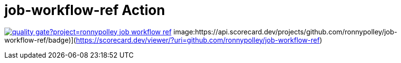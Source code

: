 = job-workflow-ref Action

image:https://sonarcloud.io/api/project_badges/quality_gate?project=ronnypolley_job-workflow-ref[link=https://sonarcloud.io/project/overview?id=ronnypolley_job-workflow-ref]
image:https://api.scorecard.dev/projects/github.com/ronnypolley/job-workflow-ref/badge)](https://scorecard.dev/viewer/?uri=github.com/ronnypolley/job-workflow-ref)
